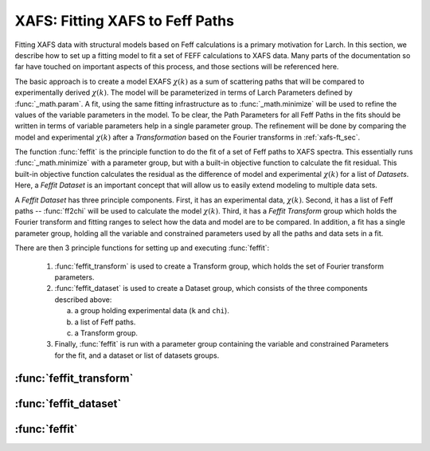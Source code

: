 ==============================================
XAFS: Fitting XAFS to Feff Paths
==============================================

.. module:: _xafs
   :synopsis: XAFS Feff Path and fitting functions

Fitting XAFS data with structural models based on Feff calculations is a
primary motivation for Larch.  In this section, we describe how to set up a
fitting model to fit a set of FEFF calculations to XAFS data.  Many parts
of the documentation so far have touched on important aspects of this
process, and those sections will be referenced here.

The basic approach is to create a model EXAFS :math:`\chi(k)` as a sum of
scattering paths that will be compared to experimentally derived
:math:`\chi(k)`.  The model will be parameterized in terms of Larch
Parameters defined by :func:`_math.param`.  A fit, using the same fitting
infrastructure as to :func:`_math.minimize` will be used to refine the
values of the variable parameters in the model.  To be clear, the Path
Parameters for all Feff Paths in the fits should be written in terms of
variable parameters help in a single parameter group.  The refinement will
be done by comparing the model and experimental :math:`\chi(k)` after a
*Transformation* based on the Fourier transforms in :ref:`xafs-ft_sec`.

The function :func:`feffit` is the principle function to do the fit of a
set of Feff paths to XAFS spectra.  This essentially runs
:func:`_math.minimize` with a parameter group, but with a built-in
objective function to calculate the fit residual.  This built-in objective
function calculates the residual as the difference of model and
experimental :math:`\chi(k)` for a list of *Datasets*.  Here, a *Feffit
Dataset* is an important concept that will allow us to easily extend
modeling to multiple data sets.

A *Feffit Dataset* has three principle components.  First, it has an
experimental data, :math:`\chi(k)`.  Second, it has a list of Feff paths --
:func:`ff2chi` will be used to calculate the model :math:`\chi(k)`.  Third,
it has a *Feffit Transform* group which holds the Fourier transform and
fitting ranges to select how the data and model are to be compared.  In
addition, a fit has a single parameter group, holding all the variable and
constrained parameters used by all the paths and data sets in a fit.

There are then 3 principle functions for setting up and executing
:func:`feffit`:

  1. :func:`feffit_transform` is used to create a Transform group,
     which holds the set of Fourier transform parameters.

  2. :func:`feffit_dataset` is used to create a Dataset group, which
     consists of the three components described above:

     a. a group holding experimental data (``k`` and ``chi``).
     b. a list of Feff paths.
     c. a Transform group.

  3. Finally, :func:`feffit` is run with a parameter group containing
     the variable and constrained Parameters for the fit, and a dataset
     or list of datasets groups.

:func:`feffit_transform`
~~~~~~~~~~~~~~~~~~~~~~~~~~~

..  function:: feffit_transform(fitspace='r', kmin=0, kmax=20, kweight=2, ...)

    create and return Feffit Transform group to be used in a Feffit dataset.

    :param fitspace: name of FT type for fit  ('r').
    :param kmin:     starting *k* for FT Window (0).
    :param kmax:     ending *k* for FT Window (20).
    :param dk:       tapering parameter for FT Window (4).
    :param dk2:      second tapering parameter for FT Window (None).
    :param window:   name of window type ('kaiser').
    :param nfft:     value to use for :math:`N_{\rm fft}` (2048).
    :param kstep:    value to use for :math:`\delta{k}` (0.05).
    :param kweight:  exponent for weighting spectra by :math:`k^{\rm kweight}` (2).
    :param rmin:     starting *R* for Fit Range and/or reverse FT Window (0).
    :param rmax:     ending *R* for Fit Range and/or reverse FT Window (10).
    :param dr:       tapering parameter for reverse FT Window 0.
    :param rwindow:  name of window type for reverse FT Window ('kaiser').
    :returns:        a Feffit Transform group

    The parameters stored in the returned group object will be used to
    control how the fit is performed.

:func:`feffit_dataset`
~~~~~~~~~~~~~~~~~~~~~~~~~~~

..  function:: feffit_dataset(data=None, pathlist=[], transform=None)

    create a Feffit Dataset group.

    :param data:      group containing experimental EXAFS (needs arrays ``k`` and ``chi``).
    :param pathlis:   list of FeffPath groups, as created from :func:`feffpath`.
    :param transform: Feffit Transform group.
    :returns:         a Feffit Dataset group.

    A Dataset group is pretty simple, initially consisting of ``data``, a
    ``pathlist``, and a ``transform``, though each of these can be complex.

    The value for ``data`` must be a group containing arrays ``k`` and
    ``chi`` (as determined :func:`_xafs.autobk` or some other procedure).
    If it contains a value (scalar or array) ``epsilon_k``, that will be
    used as the uncertainty in :math:`\chi(k)` for weighting the fit.
    Otherwise, the uncertainty in :math:`\chi(k)` will be estimated
    automatically.  The ``pathlist`` is a list of Feff Paths, each of which
    can have its Path Parameters written in terms of fit parameters (see
    the final example in the previous section).  This list of paths will be
    sent to :func:`ff2chi` to caclulate the model :math:`\chi` to compare
    to the experimental data.  Finally, ``transform`` is a Feffit transform
    group, as defined above.

:func:`feffit`
~~~~~~~~~~~~~~~~~~~~~~~~~~~

..  function:: feffit(paramgroup, datasets, rmax_out=10, path_outputs=True)

    execute a Feffit fit.  This simply takes a parameter group, as does
    :func:`_math.minimize`, and a Feffit dataset or list of Feffit
    datasets.  If ``path_outputs==True``, all paths will be separately
    Fourier transformed, with the result being put in the corresponding
    FeffPath group.
